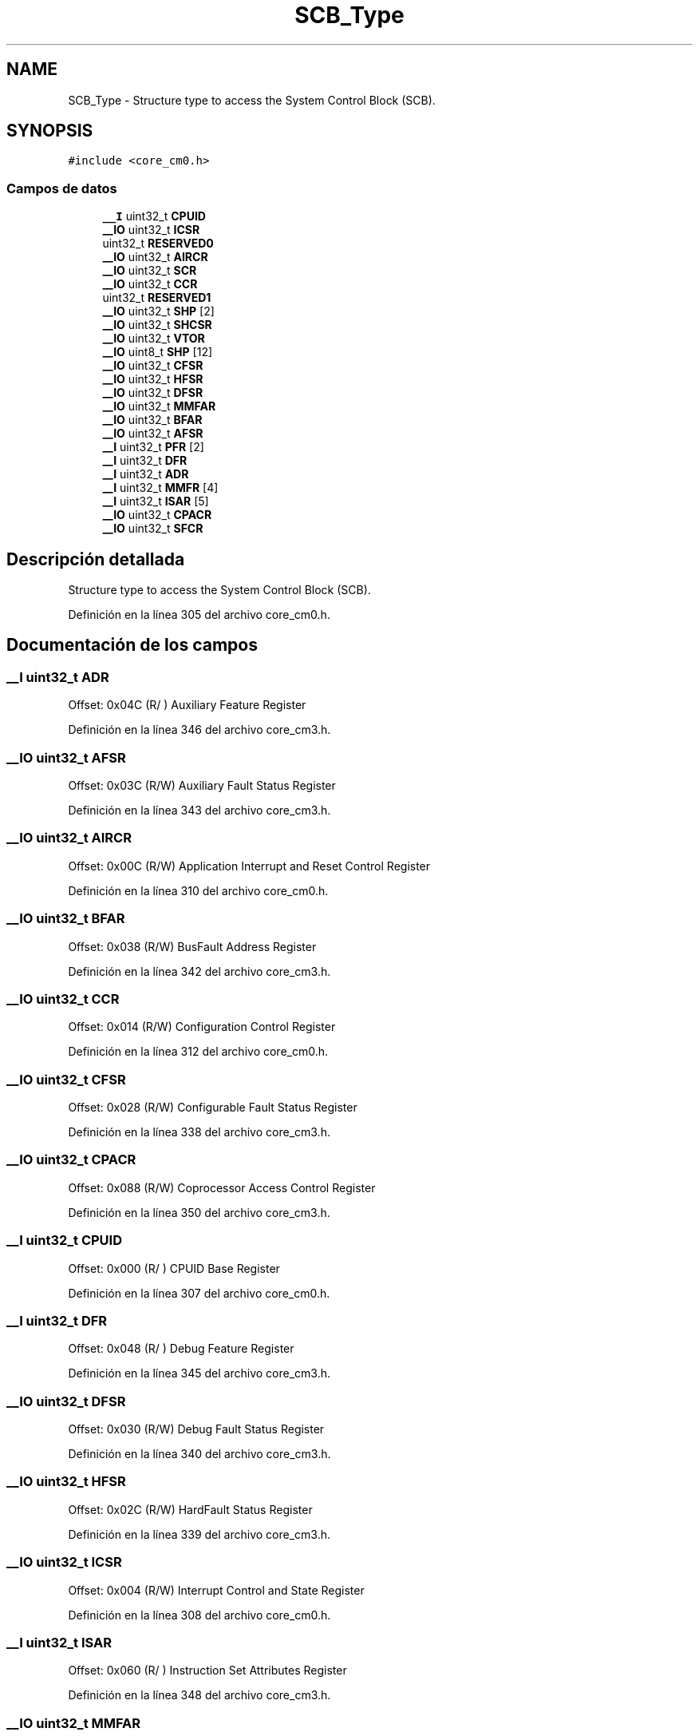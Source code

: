 .TH "SCB_Type" 3 "Viernes, 14 de Septiembre de 2018" "Ejercicio 1 - TP 5" \" -*- nroff -*-
.ad l
.nh
.SH NAME
SCB_Type \- Structure type to access the System Control Block (SCB)\&.  

.SH SYNOPSIS
.br
.PP
.PP
\fC#include <core_cm0\&.h>\fP
.SS "Campos de datos"

.in +1c
.ti -1c
.RI "\fB__I\fP uint32_t \fBCPUID\fP"
.br
.ti -1c
.RI "\fB__IO\fP uint32_t \fBICSR\fP"
.br
.ti -1c
.RI "uint32_t \fBRESERVED0\fP"
.br
.ti -1c
.RI "\fB__IO\fP uint32_t \fBAIRCR\fP"
.br
.ti -1c
.RI "\fB__IO\fP uint32_t \fBSCR\fP"
.br
.ti -1c
.RI "\fB__IO\fP uint32_t \fBCCR\fP"
.br
.ti -1c
.RI "uint32_t \fBRESERVED1\fP"
.br
.ti -1c
.RI "\fB__IO\fP uint32_t \fBSHP\fP [2]"
.br
.ti -1c
.RI "\fB__IO\fP uint32_t \fBSHCSR\fP"
.br
.ti -1c
.RI "\fB__IO\fP uint32_t \fBVTOR\fP"
.br
.ti -1c
.RI "\fB__IO\fP uint8_t \fBSHP\fP [12]"
.br
.ti -1c
.RI "\fB__IO\fP uint32_t \fBCFSR\fP"
.br
.ti -1c
.RI "\fB__IO\fP uint32_t \fBHFSR\fP"
.br
.ti -1c
.RI "\fB__IO\fP uint32_t \fBDFSR\fP"
.br
.ti -1c
.RI "\fB__IO\fP uint32_t \fBMMFAR\fP"
.br
.ti -1c
.RI "\fB__IO\fP uint32_t \fBBFAR\fP"
.br
.ti -1c
.RI "\fB__IO\fP uint32_t \fBAFSR\fP"
.br
.ti -1c
.RI "\fB__I\fP uint32_t \fBPFR\fP [2]"
.br
.ti -1c
.RI "\fB__I\fP uint32_t \fBDFR\fP"
.br
.ti -1c
.RI "\fB__I\fP uint32_t \fBADR\fP"
.br
.ti -1c
.RI "\fB__I\fP uint32_t \fBMMFR\fP [4]"
.br
.ti -1c
.RI "\fB__I\fP uint32_t \fBISAR\fP [5]"
.br
.ti -1c
.RI "\fB__IO\fP uint32_t \fBCPACR\fP"
.br
.ti -1c
.RI "\fB__IO\fP uint32_t \fBSFCR\fP"
.br
.in -1c
.SH "Descripción detallada"
.PP 
Structure type to access the System Control Block (SCB)\&. 
.PP
Definición en la línea 305 del archivo core_cm0\&.h\&.
.SH "Documentación de los campos"
.PP 
.SS "\fB__I\fP uint32_t ADR"
Offset: 0x04C (R/ ) Auxiliary Feature Register 
.PP
Definición en la línea 346 del archivo core_cm3\&.h\&.
.SS "\fB__IO\fP uint32_t AFSR"
Offset: 0x03C (R/W) Auxiliary Fault Status Register 
.PP
Definición en la línea 343 del archivo core_cm3\&.h\&.
.SS "\fB__IO\fP uint32_t AIRCR"
Offset: 0x00C (R/W) Application Interrupt and Reset Control Register 
.PP
Definición en la línea 310 del archivo core_cm0\&.h\&.
.SS "\fB__IO\fP uint32_t BFAR"
Offset: 0x038 (R/W) BusFault Address Register 
.PP
Definición en la línea 342 del archivo core_cm3\&.h\&.
.SS "\fB__IO\fP uint32_t CCR"
Offset: 0x014 (R/W) Configuration Control Register 
.PP
Definición en la línea 312 del archivo core_cm0\&.h\&.
.SS "\fB__IO\fP uint32_t CFSR"
Offset: 0x028 (R/W) Configurable Fault Status Register 
.PP
Definición en la línea 338 del archivo core_cm3\&.h\&.
.SS "\fB__IO\fP uint32_t CPACR"
Offset: 0x088 (R/W) Coprocessor Access Control Register 
.PP
Definición en la línea 350 del archivo core_cm3\&.h\&.
.SS "\fB__I\fP uint32_t CPUID"
Offset: 0x000 (R/ ) CPUID Base Register 
.PP
Definición en la línea 307 del archivo core_cm0\&.h\&.
.SS "\fB__I\fP uint32_t DFR"
Offset: 0x048 (R/ ) Debug Feature Register 
.PP
Definición en la línea 345 del archivo core_cm3\&.h\&.
.SS "\fB__IO\fP uint32_t DFSR"
Offset: 0x030 (R/W) Debug Fault Status Register 
.PP
Definición en la línea 340 del archivo core_cm3\&.h\&.
.SS "\fB__IO\fP uint32_t HFSR"
Offset: 0x02C (R/W) HardFault Status Register 
.PP
Definición en la línea 339 del archivo core_cm3\&.h\&.
.SS "\fB__IO\fP uint32_t ICSR"
Offset: 0x004 (R/W) Interrupt Control and State Register 
.PP
Definición en la línea 308 del archivo core_cm0\&.h\&.
.SS "\fB__I\fP uint32_t ISAR"
Offset: 0x060 (R/ ) Instruction Set Attributes Register 
.PP
Definición en la línea 348 del archivo core_cm3\&.h\&.
.SS "\fB__IO\fP uint32_t MMFAR"
Offset: 0x034 (R/W) MemManage Fault Address Register 
.PP
Definición en la línea 341 del archivo core_cm3\&.h\&.
.SS "\fB__I\fP uint32_t MMFR"
Offset: 0x050 (R/ ) Memory Model Feature Register 
.PP
Definición en la línea 347 del archivo core_cm3\&.h\&.
.SS "\fB__I\fP uint32_t PFR"
Offset: 0x040 (R/ ) Processor Feature Register 
.PP
Definición en la línea 344 del archivo core_cm3\&.h\&.
.SS "uint32_t RESERVED0"

.PP
Definición en la línea 309 del archivo core_cm0\&.h\&.
.SS "uint32_t RESERVED1"

.PP
Definición en la línea 313 del archivo core_cm0\&.h\&.
.SS "\fB__IO\fP uint32_t SCR"
Offset: 0x010 (R/W) System Control Register 
.PP
Definición en la línea 311 del archivo core_cm0\&.h\&.
.SS "\fB__IO\fP uint32_t SFCR"
Offset: 0x290 (R/W) Security Features Register 
.PP
Definición en la línea 323 del archivo core_sc000\&.h\&.
.SS "\fB__IO\fP uint32_t SHCSR"
Offset: 0x024 (R/W) System Handler Control and State Register 
.PP
Definición en la línea 315 del archivo core_cm0\&.h\&.
.SS "\fB__IO\fP uint8_t SHP"
Offset: 0x01C (R/W) System Handlers Priority Registers\&. [0] is RESERVED
.PP
Offset: 0x018 (R/W) System Handlers Priority Registers (4-7, 8-11, 12-15) 
.PP
Definición en la línea 314 del archivo core_cm0\&.h\&.
.SS "\fB__IO\fP uint8_t SHP[12]"
Offset: 0x018 (R/W) System Handlers Priority Registers (4-7, 8-11, 12-15) 
.PP
Definición en la línea 336 del archivo core_cm3\&.h\&.
.SS "\fB__IO\fP uint32_t VTOR"
Offset: 0x008 (R/W) Vector Table Offset Register 
.PP
Definición en la línea 332 del archivo core_cm3\&.h\&.

.SH "Autor"
.PP 
Generado automáticamente por Doxygen para Ejercicio 1 - TP 5 del código fuente\&.
